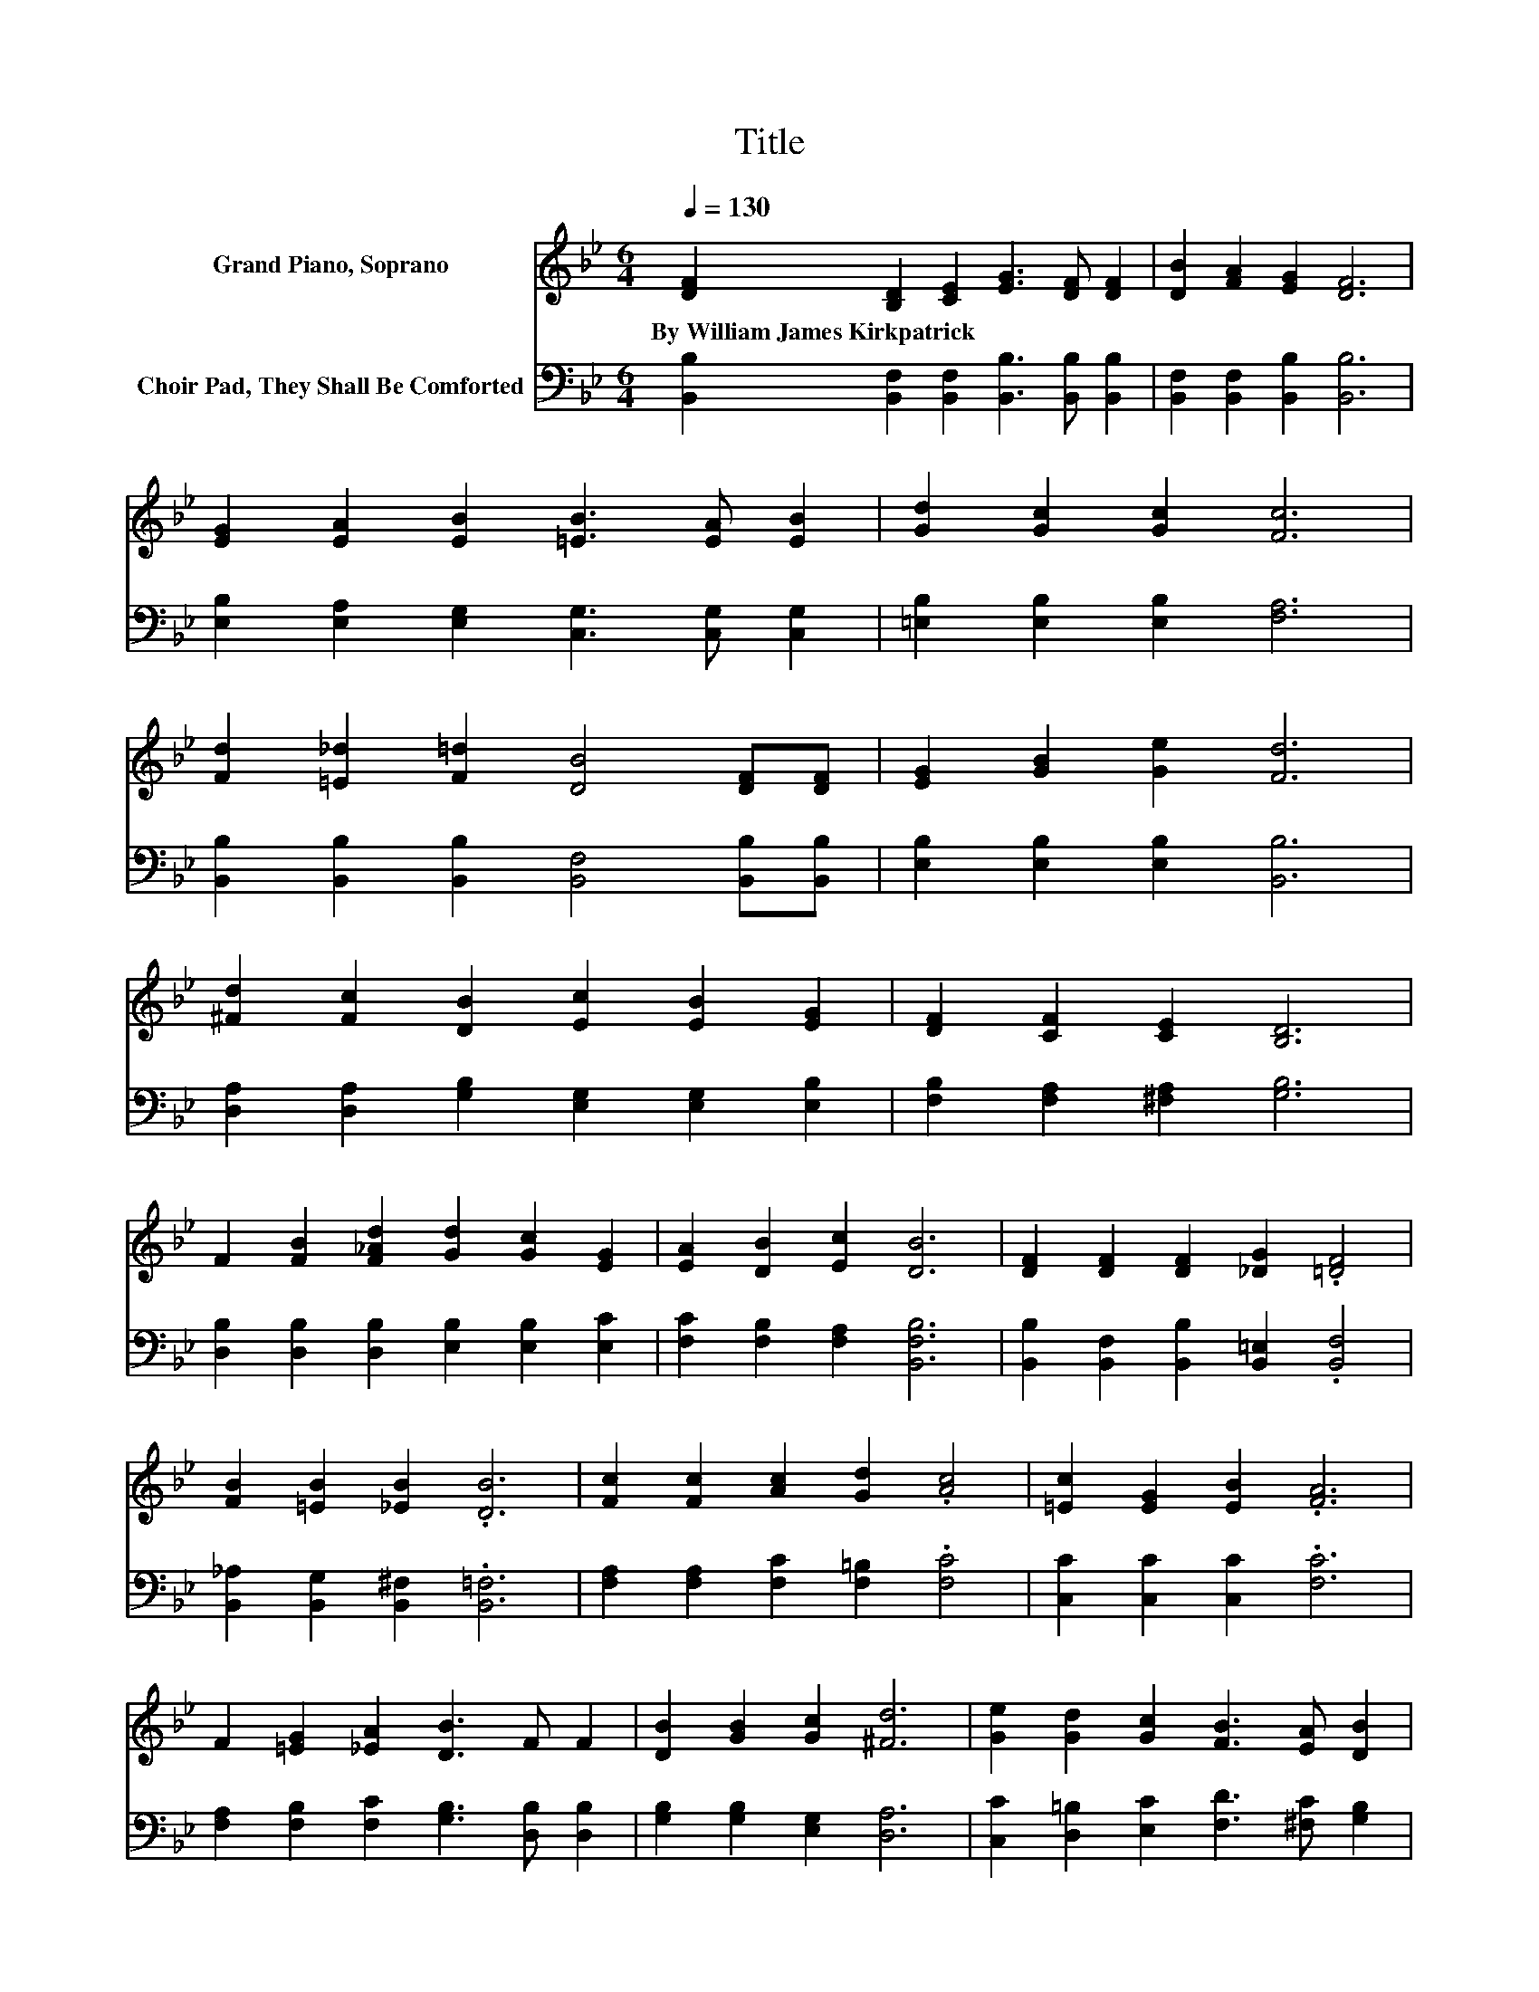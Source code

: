 X:1
T:Title
%%score 1 2
L:1/8
Q:1/4=130
M:6/4
K:Bb
V:1 treble nm="Grand Piano, Soprano"
V:2 bass nm="Choir Pad, They Shall Be Comforted"
V:1
 [DF]2 [B,D]2 [CE]2 [EG]3 [DF] [DF]2 | [DB]2 [FA]2 [EG]2 [DF]6 | %2
w: By~William~James~Kirkpatrick * * * * *||
 [EG]2 [EA]2 [EB]2 [=EB]3 [EA] [EB]2 | [Gd]2 [Gc]2 [Gc]2 [Fc]6 | %4
w: ||
 [Fd]2 [=E_d]2 [F=d]2 [DB]4 [DF][DF] | [EG]2 [GB]2 [Ge]2 [Fd]6 | %6
w: ||
 [^Fd]2 [Fc]2 [DB]2 [Ec]2 [EB]2 [EG]2 | [DF]2 [CF]2 [CE]2 [B,D]6 | %8
w: ||
 F2 [FB]2 [F_Ad]2 [Gd]2 [Gc]2 [EG]2 | [EA]2 [DB]2 [Ec]2 [DB]6 | [DF]2 [DF]2 [DF]2 [_DG]2 .[=DF]4 | %11
w: |||
 [FB]2 [=EB]2 [_EB]2 .[DB]6 | [Fc]2 [Fc]2 [Ac]2 [Gd]2 .[Ac]4 | [=Ec]2 [EG]2 [EB]2 .[FA]6 | %14
w: |||
 F2 [=EG]2 [_EA]2 [DB]3 F F2 | [DB]2 [GB]2 [Gc]2 [^Fd]6 | [Ge]2 [Gd]2 [Gc]2 [FB]3 [EA] [DB]2 | %17
w: |||
 [=Ec]2 [EG]2 [_EA]2 [DB]6- | [DB]6 z6 |] %19
w: ||
V:2
 [B,,B,]2 [B,,F,]2 [B,,F,]2 [B,,B,]3 [B,,B,] [B,,B,]2 | [B,,F,]2 [B,,F,]2 [B,,B,]2 [B,,B,]6 | %2
 [E,B,]2 [E,A,]2 [E,G,]2 [C,G,]3 [C,G,] [C,G,]2 | [=E,B,]2 [E,B,]2 [E,B,]2 [F,A,]6 | %4
 [B,,B,]2 [B,,B,]2 [B,,B,]2 [B,,F,]4 [B,,B,][B,,B,] | [E,B,]2 [E,B,]2 [E,B,]2 [B,,B,]6 | %6
 [D,A,]2 [D,A,]2 [G,B,]2 [E,G,]2 [E,G,]2 [E,B,]2 | [F,B,]2 [F,A,]2 [^F,A,]2 [G,B,]6 | %8
 [D,B,]2 [D,B,]2 [D,B,]2 [E,B,]2 [E,B,]2 [E,C]2 | [F,C]2 [F,B,]2 [F,A,]2 [B,,F,B,]6 | %10
 [B,,B,]2 [B,,F,]2 [B,,B,]2 [B,,=E,]2 .[B,,F,]4 | [B,,_A,]2 [B,,G,]2 [B,,^F,]2 .[B,,=F,]6 | %12
 [F,A,]2 [F,A,]2 [F,C]2 [F,=B,]2 .[F,C]4 | [C,C]2 [C,C]2 [C,C]2 .[F,C]6 | %14
 [F,A,]2 [F,B,]2 [F,C]2 [G,B,]3 [D,B,] [D,B,]2 | [G,B,]2 [G,B,]2 [E,G,]2 [D,A,]6 | %16
 [C,C]2 [D,=B,]2 [E,C]2 [F,D]3 [^F,C] [G,B,]2 | [C,G,]2 [C,C]2 [F,C]2 [B,,B,]6- | [B,,B,]6 z6 |] %19

